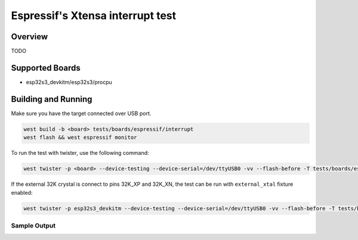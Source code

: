 .. _interrupt_test:

Espressif's Xtensa interrupt test
#################################

Overview
********

TODO


Supported Boards
****************
- esp32s3_devkitm/esp32s3/procpu

Building and Running
********************

Make sure you have the target connected over USB port.

.. code-block:: console

   west build -b <board> tests/boards/espressif/interrupt
   west flash && west espressif monitor

To run the test with twister, use the following command:

.. code-block:: console

   west twister -p <board> --device-testing --device-serial=/dev/ttyUSB0 -vv --flash-before -T tests/boards/espressif/interrupt

If the external 32K crystal is connect to pins 32K_XP and 32K_XN, the test can be run with ``external_xtal`` fixture enabled:

.. code-block:: console

	west twister -p esp32s3_devkitm --device-testing --device-serial=/dev/ttyUSB0 -vv --flash-before -T tests/boards/espressif/interrupt

Sample Output
=============
